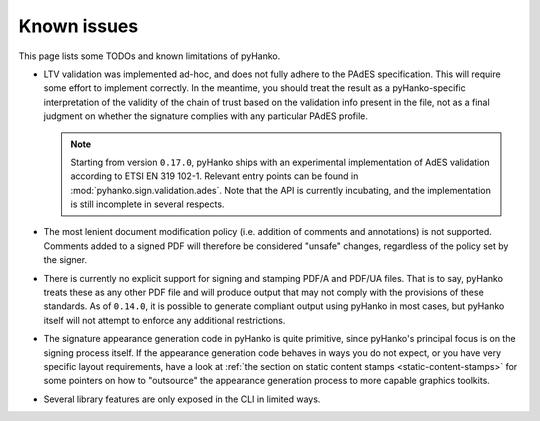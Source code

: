 Known issues
============

This page lists some TODOs and known limitations of pyHanko.

* LTV validation was implemented ad-hoc, and does not fully adhere to
  the PAdES specification. This will require some effort to implement correctly.
  In the meantime, you should treat the result as a pyHanko-specific
  interpretation of the validity of the chain of trust based on the validation
  info present in the file, not as a final judgment on whether the signature
  complies with any particular PAdES profile.

  .. note::
    Starting from version ``0.17.0``, pyHanko ships with an experimental
    implementation of AdES validation according to ETSI EN 319 102-1.
    Relevant entry points can be found in :mod:`pyhanko.sign.validation.ades`.
    Note that the API is currently incubating, and the implementation is still
    incomplete in several respects.

* The most lenient document modification policy (i.e. addition of comments and
  annotations) is not supported.
  Comments added to a signed PDF will therefore be considered "unsafe" changes,
  regardless of the policy set by the signer.
* There is currently no explicit support for signing and stamping PDF/A and
  PDF/UA files. That is to say, pyHanko treats these as any other PDF file
  and will produce output that may not comply with the provisions of these
  standards. As of ``0.14.0``, it is possible to generate compliant output
  using pyHanko in most cases, but pyHanko itself will not attempt to enforce
  any additional restrictions.
* The signature appearance generation code in pyHanko is quite primitive, since
  pyHanko's principal focus is on the signing process itself.
  If the appearance generation code behaves in ways you do not expect,
  or you have very specific layout requirements, have a look at
  :ref:`the section on static content stamps <static-content-stamps>`
  for some pointers on how to "outsource" the appearance generation process
  to more capable graphics toolkits.
* Several library features are only exposed in the CLI in limited ways.